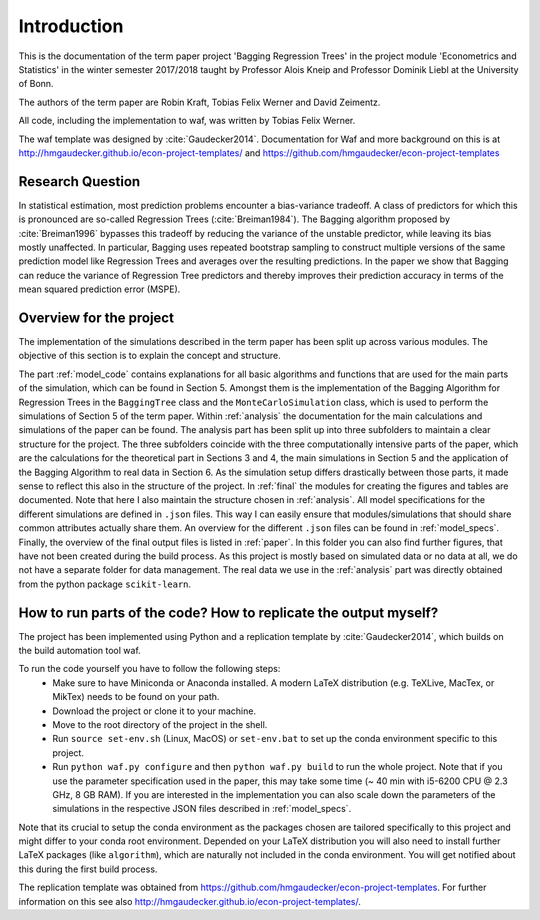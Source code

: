 .. _introduction:


************
Introduction
************

This is the documentation of the term paper project 'Bagging Regression Trees' in the project module
'Econometrics and Statistics' in the winter semester 2017/2018 taught by Professor Alois Kneip and Professor Dominik Liebl at the University of Bonn.

The authors of the term paper are Robin Kraft, Tobias Felix Werner and David Zeimentz.

All code, including the implementation to waf, was written by Tobias Felix Werner.

The waf template was designed by :cite:`Gaudecker2014`. Documentation for Waf and more background on this is at http://hmgaudecker.github.io/econ-project-templates/ and https://github.com/hmgaudecker/econ-project-templates


Research Question
=================
In statistical estimation, most prediction problems encounter a bias-variance tradeoff.
A class of predictors for which this is pronounced are so-called Regression Trees (:cite:`Breiman1984`).
The  Bagging algorithm proposed by :cite:`Breiman1996` bypasses this tradeoff by reducing
the variance of the unstable predictor, while leaving its bias mostly unaffected. In particular,
Bagging uses repeated bootstrap sampling to construct multiple versions of the same prediction
model like Regression Trees and averages over the resulting predictions.
In the paper we show that Bagging can reduce the variance of Regression Tree predictors
and thereby improves their prediction accuracy in terms of the mean squared prediction error
(MSPE).

Overview for the project
========================
The implementation of the simulations described in the term paper has been split up across various modules. The objective of this section is
to explain the concept and structure.

The part :ref:`model_code` contains explanations for all basic algorithms and functions that are used for the main parts of the simulation, which can be found in Section 5.
Amongst them is the implementation
of the Bagging Algorithm for Regression Trees in the ``BaggingTree`` class and the ``MonteCarloSimulation`` class, which is used to perform the simulations of Section 5 of the term paper.
Within :ref:`analysis` the documentation for the main calculations and simulations of the paper can be found. The analysis part has been split up into three subfolders to maintain a clear
structure for the project. The three subfolders coincide with the three computationally intensive parts of the paper, which are the calculations for the theoretical part in Sections 3 and 4,
the main simulations in Section 5 and the application of the Bagging Algorithm to real data in Section 6. As the simulation setup differs drastically between those parts, it made sense
to reflect this also in the structure of the project.
In :ref:`final` the modules for creating the figures and tables are documented. Note that here I also maintain the structure chosen in :ref:`analysis`.
All model specifications for the different simulations are defined in ``.json`` files. This way I can easily ensure that modules/simulations that should share common attributes
actually share them. An overview for the different ``.json`` files can be found in :ref:`model_specs`.
Finally, the overview of the final output files is listed in :ref:`paper`. In this folder you can also find further figures, that have not been created during the
build process.
As this project is mostly based on simulated data or no data at all, we do not have a separate folder for data management.
The real data we use in the :ref:`analysis` part was directly obtained from the python package ``scikit-learn``.

How to run parts of the code? How to replicate the output myself?
==========================================================

The project has been implemented using Python and a replication template by :cite:`Gaudecker2014`, which builds on the build automation tool waf.

To run the code yourself you have to follow the following steps:
  * Make sure to have Miniconda or Anaconda installed. A modern LaTeX distribution (e.g. TeXLive, MacTex, or MikTex) needs to be found on your path.
  * Download the project or clone it to your machine.
  * Move to the root directory of the project in the shell.
  * Run ``source set-env.sh`` (Linux, MacOS) or ``set-env.bat`` to set up the conda environment specific to this project.
  * Run ``python waf.py configure`` and then ``python waf.py build`` to run the whole project. Note that if you use the
    parameter specification used in the paper, this may take some time (~ 40 min with i5-6200 CPU @ 2.3 GHz, 8 GB RAM).
    If you are interested in the implementation you can also scale down the parameters of the simulations in the
    respective JSON files described in :ref:`model_specs`.

Note that its crucial to setup the conda environment as the packages chosen are tailored specifically to this project and
might differ to your conda root environment.
Depended on your LaTeX distribution you will also need to install further LaTeX packages (like ``algorithm``), which are naturally not
included in the conda environment. You will get notified about this during the first build process.

The replication template was obtained from https://github.com/hmgaudecker/econ-project-templates.
For further information on this see also http://hmgaudecker.github.io/econ-project-templates/.